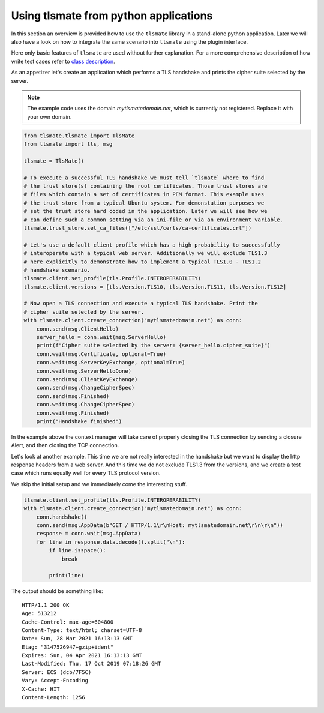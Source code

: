 Using tlsmate from python applications
======================================

In this section an overview is provided how to use the ``tlsmate`` library in a
stand-alone python application. Later we will also have a look on how to
integrate the same scenario into ``tlsmate`` using the plugin interface.

Here only basic features of ``tlsmate`` are used without further explanation. For
a more comprehensive description of how write test cases refer to `class description`_.

As an appetizer let's create an application which performs a TLS handshake and
prints the cipher suite selected by the server.

.. note:: The example code uses the domain `mytlsmatedomain.net`, which is
   currently not registered. Replace it with your own domain.

.. code-block:: python

    from tlsmate.tlsmate import TlsMate
    from tlsmate import tls, msg

    tlsmate = TlsMate()

    # To execute a successful TLS handshake we must tell `tlsmate` where to find
    # the trust store(s) containing the root certificates. Those trust stores are
    # files which contain a set of certificates in PEM format. This example uses
    # the trust store from a typical Ubuntu system. For demonstation purposes we
    # set the trust store hard coded in the application. Later we will see how we
    # can define such a common setting via an ini-file or via an environment variable.
    tlsmate.trust_store.set_ca_files(["/etc/ssl/certs/ca-certificates.crt"])

    # Let's use a default client profile which has a high probability to successfully
    # interoperate with a typical web server. Additionally we will exclude TLS1.3
    # here explicitly to demonstrate how to implement a typical TLS1.0 - TLS1.2
    # handshake scenario.
    tlsmate.client.set_profile(tls.Profile.INTEROPERABILITY)
    tlsmate.client.versions = [tls.Version.TLS10, tls.Version.TLS11, tls.Version.TLS12]

    # Now open a TLS connection and execute a typical TLS handshake. Print the
    # cipher suite selected by the server.
    with tlsmate.client.create_connection("mytlsmatedomain.net") as conn:
        conn.send(msg.ClientHello)
        server_hello = conn.wait(msg.ServerHello)
        print(f"Cipher suite selected by the server: {server_hello.cipher_suite}")
        conn.wait(msg.Certificate, optional=True)
        conn.wait(msg.ServerKeyExchange, optional=True)
        conn.wait(msg.ServerHelloDone)
        conn.send(msg.ClientKeyExchange)
        conn.send(msg.ChangeCipherSpec)
        conn.send(msg.Finished)
        conn.wait(msg.ChangeCipherSpec)
        conn.wait(msg.Finished)
        print("Handshake finished")

In the example above the context manager will take care of properly closing the
TLS connection by sending a closure Alert, and then closing the TCP connection.

Let's look at another example. This time we are not really interested in the
handshake but we want to display the http response headers from a web server.
And this time we do not exclude TLS1.3 from the versions, and we create a test
case which runs equally well for every TLS protocol version.

We skip the initial setup and we immediately come the interesting stuff.

.. code-block:: python

    tlsmate.client.set_profile(tls.Profile.INTEROPERABILITY)
    with tlsmate.client.create_connection("mytlsmatedomain.net") as conn:
        conn.handshake()
        conn.send(msg.AppData(b"GET / HTTP/1.1\r\nHost: mytlsmatedomain.net\r\n\r\n"))
        response = conn.wait(msg.AppData)
        for line in response.data.decode().split("\n"):
            if line.isspace():
                break

            print(line)

The output should be something like:
::

    HTTP/1.1 200 OK
    Age: 513212
    Cache-Control: max-age=604800
    Content-Type: text/html; charset=UTF-8
    Date: Sun, 28 Mar 2021 16:13:13 GMT
    Etag: "3147526947+gzip+ident"
    Expires: Sun, 04 Apr 2021 16:13:13 GMT
    Last-Modified: Thu, 17 Oct 2019 07:18:26 GMT
    Server: ECS (dcb/7F5C)
    Vary: Accept-Encoding
    X-Cache: HIT
    Content-Length: 1256

.. _`class description`: class_description.html
